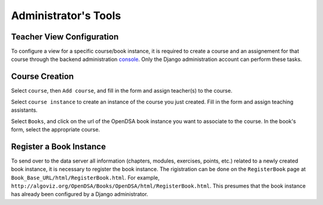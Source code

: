 .. _AdminTools:

Administrator's Tools
=====================

Teacher View Configuration
--------------------------

To configure a view for a specific course/book instance, it is
required to create a course and an assignement for that course through
the backend administration
`console <http://opendsa.cc.vt.edu/admin/>`_.
Only the Django administration account can perform these tasks.


Course Creation
---------------

Select ``course``, then ``Add course``, and fill in the form and
assign teacher(s) to the course.

Select ``course instance`` to create an instance of the course you
just created.
Fill in the form and assign teaching assistants. 

Select ``Books``, and click on the url of the OpenDSA book instance
you want to associate to the course.
In the book's form, select the appropriate course.

Register a Book Instance
------------------------

To send over to the data server all information (chapters, modules,
exercises, points, etc.) related to a newly created book instance, it
is necessary to register the book instance.
The rigistration can be done on the ``RegisterBook`` page at
``Book_Base_URL/html/RegisterBook.html``.
For example,
``http://algoviz.org/OpenDSA/Books/OpenDSA/html/RegisterBook.html``.
This presumes that the book instance has already been configured by a
Django administrator.
